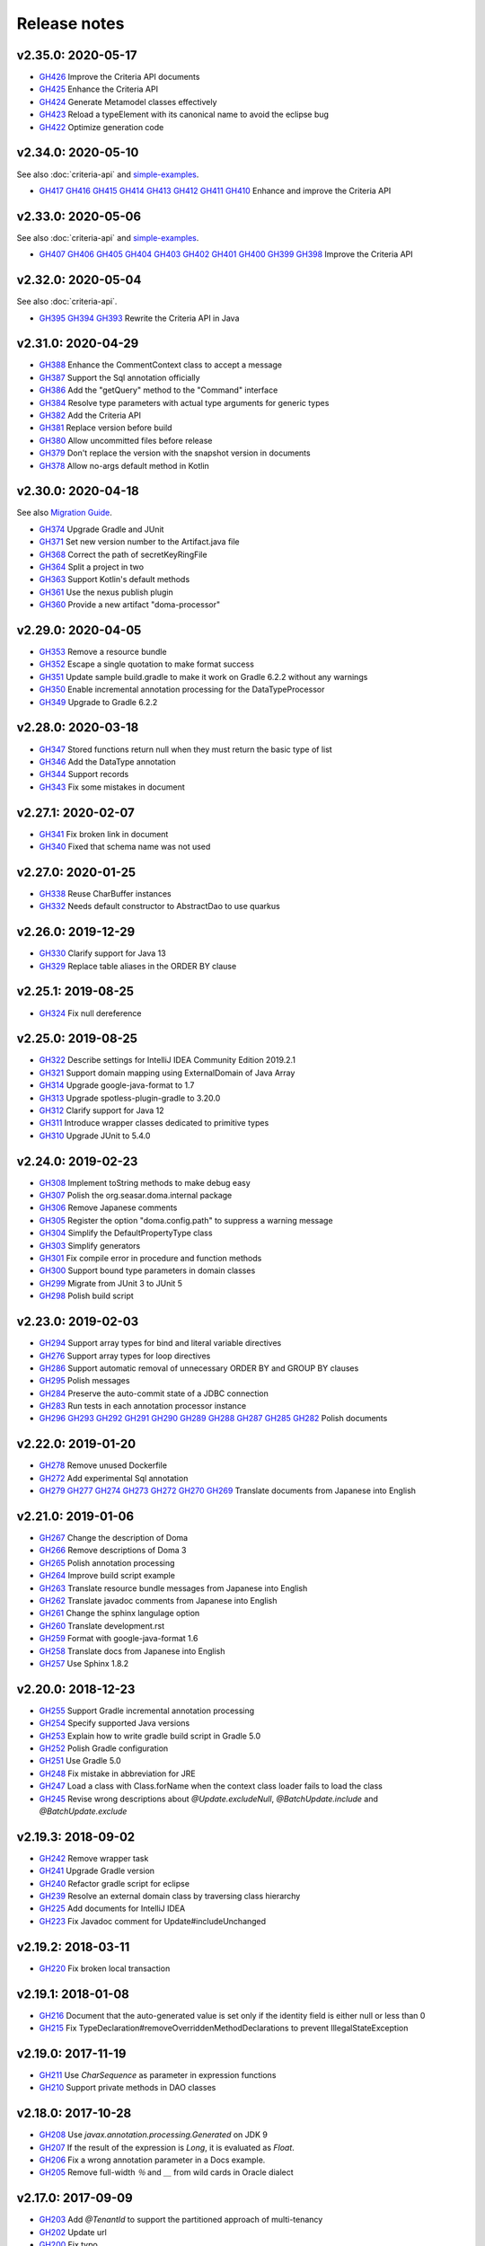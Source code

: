 =============
Release notes
=============

v2.35.0: 2020-05-17
======================

* `GH426 <https://github.com/domaframework/doma/pull/426>`_
  Improve the Criteria API documents
* `GH425 <https://github.com/domaframework/doma/pull/425>`_
  Enhance the Criteria API
* `GH424 <https://github.com/domaframework/doma/pull/424>`_
  Generate Metamodel classes effectively
* `GH423 <https://github.com/domaframework/doma/pull/423>`_
  Reload a typeElement with its canonical name to avoid the eclipse bug
* `GH422 <https://github.com/domaframework/doma/pull/422>`_
  Optimize generation code

v2.34.0: 2020-05-10
======================

See also :doc:`criteria-api` and `simple-examples <https://github.com/domaframework/simple-examples>`_.

* `GH417 <https://github.com/domaframework/doma/pull/417>`_
  `GH416 <https://github.com/domaframework/doma/pull/416>`_
  `GH415 <https://github.com/domaframework/doma/pull/415>`_
  `GH414 <https://github.com/domaframework/doma/pull/414>`_
  `GH413 <https://github.com/domaframework/doma/pull/413>`_
  `GH412 <https://github.com/domaframework/doma/pull/412>`_
  `GH411 <https://github.com/domaframework/doma/pull/411>`_
  `GH410 <https://github.com/domaframework/doma/pull/410>`_
  Enhance and improve the Criteria API

v2.33.0: 2020-05-06
======================

See also :doc:`criteria-api` and `simple-examples <https://github.com/domaframework/simple-examples>`_.

* `GH407 <https://github.com/domaframework/doma/pull/407>`_
  `GH406 <https://github.com/domaframework/doma/pull/406>`_
  `GH405 <https://github.com/domaframework/doma/pull/405>`_
  `GH404 <https://github.com/domaframework/doma/pull/404>`_
  `GH403 <https://github.com/domaframework/doma/pull/403>`_
  `GH402 <https://github.com/domaframework/doma/pull/402>`_
  `GH401 <https://github.com/domaframework/doma/pull/401>`_
  `GH400 <https://github.com/domaframework/doma/pull/400>`_
  `GH399 <https://github.com/domaframework/doma/pull/399>`_
  `GH398 <https://github.com/domaframework/doma/pull/398>`_
  Improve the Criteria API

v2.32.0: 2020-05-04
======================

See also :doc:`criteria-api`.

* `GH395 <https://github.com/domaframework/doma/pull/395>`_
  `GH394 <https://github.com/domaframework/doma/pull/394>`_
  `GH393 <https://github.com/domaframework/doma/pull/393>`_
  Rewrite the Criteria API in Java

v2.31.0: 2020-04-29
======================

* `GH388 <https://github.com/domaframework/doma/pull/388>`_
  Enhance the CommentContext class to accept a message
* `GH387 <https://github.com/domaframework/doma/pull/387>`_
  Support the Sql annotation officially
* `GH386 <https://github.com/domaframework/doma/pull/386>`_
  Add the "getQuery" method to the "Command" interface
* `GH384 <https://github.com/domaframework/doma/pull/384>`_
  Resolve type parameters with actual type arguments for generic types
* `GH382 <https://github.com/domaframework/doma/pull/382>`_
  Add the Criteria API
* `GH381 <https://github.com/domaframework/doma/pull/381>`_
  Replace version before build
* `GH380 <https://github.com/domaframework/doma/pull/380>`_
  Allow uncommitted files before release
* `GH379 <https://github.com/domaframework/doma/pull/379>`_
  Don't replace the version with the snapshot version in documents
* `GH378 <https://github.com/domaframework/doma/pull/378>`_
  Allow no-args default method in Kotlin

v2.30.0: 2020-04-18
======================

See also `Migration Guide <https://github.com/domaframework/doma/wiki/Migration-Guide-for-Doma-2.30.0>`_.

* `GH374 <https://github.com/domaframework/doma/pull/374>`_
  Upgrade Gradle and JUnit
* `GH371 <https://github.com/domaframework/doma/pull/371>`_
  Set new version number to the Artifact.java file
* `GH368 <https://github.com/domaframework/doma/pull/368>`_
  Correct the path of secretKeyRingFile
* `GH364 <https://github.com/domaframework/doma/pull/364>`_
  Split a project in two
* `GH363 <https://github.com/domaframework/doma/pull/363>`_
  Support Kotlin's default methods
* `GH361 <https://github.com/domaframework/doma/pull/361>`_
  Use the nexus publish plugin
* `GH360 <https://github.com/domaframework/doma/pull/360>`_
  Provide a new artifact "doma-processor"

v2.29.0: 2020-04-05
======================

* `GH353 <https://github.com/domaframework/doma/pull/353>`_
  Remove a resource bundle
* `GH352 <https://github.com/domaframework/doma/pull/352>`_
  Escape a single quotation to make format success
* `GH351 <https://github.com/domaframework/doma/pull/351>`_
  Update sample build.gradle to make it work on Gradle 6.2.2 without any warnings
* `GH350 <https://github.com/domaframework/doma/pull/350>`_
  Enable incremental annotation processing for the DataTypeProcessor
* `GH349 <https://github.com/domaframework/doma/pull/349>`_
  Upgrade to Gradle 6.2.2

v2.28.0: 2020-03-18
======================

* `GH347 <https://github.com/domaframework/doma/pull/347>`_
  Stored functions return null when they must return the basic type of list
* `GH346 <https://github.com/domaframework/doma/pull/346>`_
  Add the DataType annotation
* `GH344 <https://github.com/domaframework/doma/pull/344>`_
  Support records
* `GH343 <https://github.com/domaframework/doma/pull/343>`_
  Fix some mistakes in document

v2.27.1: 2020-02-07
======================

* `GH341 <https://github.com/domaframework/doma/pull/341>`_
  Fix broken link in document
* `GH340 <https://github.com/domaframework/doma/pull/340>`_
  Fixed that schema name was not used

v2.27.0: 2020-01-25
======================

* `GH338 <https://github.com/domaframework/doma/pull/338>`_
  Reuse CharBuffer instances
* `GH332 <https://github.com/domaframework/doma/pull/332>`_
  Needs default constructor to AbstractDao to use quarkus

v2.26.0: 2019-12-29
======================

* `GH330 <https://github.com/domaframework/doma/pull/330>`_
  Clarify support for Java 13
* `GH329 <https://github.com/domaframework/doma/pull/329>`_
  Replace table aliases in the ORDER BY clause

v2.25.1: 2019-08-25
======================

* `GH324 <https://github.com/domaframework/doma/pull/324>`_
  Fix null dereference

v2.25.0: 2019-08-25
======================

* `GH322 <https://github.com/domaframework/doma/pull/322>`_
  Describe settings for IntelliJ IDEA Community Edition 2019.2.1
* `GH321 <https://github.com/domaframework/doma/pull/321>`_
  Support domain mapping using ExternalDomain of Java Array
* `GH314 <https://github.com/domaframework/doma/pull/314>`_
  Upgrade google-java-format to 1.7
* `GH313 <https://github.com/domaframework/doma/pull/313>`_
  Upgrade spotless-plugin-gradle to 3.20.0
* `GH312 <https://github.com/domaframework/doma/pull/312>`_
  Clarify support for Java 12
* `GH311 <https://github.com/domaframework/doma/pull/311>`_
  Introduce wrapper classes dedicated to primitive types
* `GH310 <https://github.com/domaframework/doma/pull/310>`_
  Upgrade JUnit to 5.4.0

v2.24.0: 2019-02-23
======================

* `GH308 <https://github.com/domaframework/doma/pull/308>`_
  Implement toString methods to make debug easy
* `GH307 <https://github.com/domaframework/doma/pull/307>`_
  Polish the org.seasar.doma.internal package
* `GH306 <https://github.com/domaframework/doma/pull/306>`_
  Remove Japanese comments
* `GH305 <https://github.com/domaframework/doma/pull/305>`_
  Register the option "doma.config.path" to suppress a warning message
* `GH304 <https://github.com/domaframework/doma/pull/304>`_
  Simplify the DefaultPropertyType class
* `GH303 <https://github.com/domaframework/doma/pull/303>`_
  Simplify generators
* `GH301 <https://github.com/domaframework/doma/pull/301>`_
  Fix compile error in procedure and function methods
* `GH300 <https://github.com/domaframework/doma/pull/300>`_
  Support bound type parameters in domain classes
* `GH299 <https://github.com/domaframework/doma/pull/299>`_
  Migrate from JUnit 3 to JUnit 5
* `GH298 <https://github.com/domaframework/doma/pull/398>`_
  Polish build script

v2.23.0: 2019-02-03
======================

* `GH294 <https://github.com/domaframework/doma/pull/294>`_
  Support array types for bind and literal variable directives
* `GH276 <https://github.com/domaframework/doma/pull/276>`_
  Support array types for loop directives
* `GH286 <https://github.com/domaframework/doma/pull/286>`_
  Support automatic removal of unnecessary ORDER BY and GROUP BY clauses
* `GH295 <https://github.com/domaframework/doma/pull/295>`_
  Polish messages
* `GH284 <https://github.com/domaframework/doma/pull/284>`_
  Preserve the auto-commit state of a JDBC connection
* `GH283 <https://github.com/domaframework/doma/pull/283>`_
  Run tests in each annotation processor instance
* `GH296 <https://github.com/domaframework/doma/pull/296>`_
  `GH293 <https://github.com/domaframework/doma/pull/293>`_
  `GH292 <https://github.com/domaframework/doma/pull/292>`_
  `GH291 <https://github.com/domaframework/doma/pull/291>`_
  `GH290 <https://github.com/domaframework/doma/pull/290>`_
  `GH289 <https://github.com/domaframework/doma/pull/289>`_
  `GH288 <https://github.com/domaframework/doma/pull/288>`_
  `GH287 <https://github.com/domaframework/doma/pull/287>`_
  `GH285 <https://github.com/domaframework/doma/pull/285>`_
  `GH282 <https://github.com/domaframework/doma/pull/282>`_
  Polish documents

v2.22.0: 2019-01-20
======================

* `GH278 <https://github.com/domaframework/doma/pull/278>`_
  Remove unused Dockerfile
* `GH272 <https://github.com/domaframework/doma/pull/272>`_
  Add experimental Sql annotation
* `GH279 <https://github.com/domaframework/doma/pull/279>`_
  `GH277 <https://github.com/domaframework/doma/pull/277>`_
  `GH274 <https://github.com/domaframework/doma/pull/274>`_
  `GH273 <https://github.com/domaframework/doma/pull/273>`_
  `GH272 <https://github.com/domaframework/doma/pull/272>`_
  `GH270 <https://github.com/domaframework/doma/pull/270>`_
  `GH269 <https://github.com/domaframework/doma/pull/269>`_
  Translate documents from Japanese into English

v2.21.0: 2019-01-06
======================

* `GH267 <https://github.com/domaframework/doma/pull/267>`_
  Change the description of Doma
* `GH266 <https://github.com/domaframework/doma/pull/266>`_
  Remove descriptions of Doma 3
* `GH265 <https://github.com/domaframework/doma/pull/265>`_
  Polish annotation processing
* `GH264 <https://github.com/domaframework/doma/pull/264>`_
  Improve build script example
* `GH263 <https://github.com/domaframework/doma/pull/263>`_
  Translate resource bundle messages from Japanese into English
* `GH262 <https://github.com/domaframework/doma/pull/262>`_
  Translate javadoc comments from Japanese into English
* `GH261 <https://github.com/domaframework/doma/pull/261>`_
  Change the sphinx langulage option
* `GH260 <https://github.com/domaframework/doma/pull/260>`_
  Translate development.rst
* `GH259 <https://github.com/domaframework/doma/pull/259>`_
  Format with google-java-format 1.6
* `GH258 <https://github.com/domaframework/doma/pull/258>`_
  Translate docs from Japanese into English
* `GH257 <https://github.com/domaframework/doma/pull/258>`_
  Use Sphinx 1.8.2

v2.20.0: 2018-12-23
======================

* `GH255 <https://github.com/domaframework/doma/pull/255>`_
  Support Gradle incremental annotation processing
* `GH254 <https://github.com/domaframework/doma/pull/254>`_
  Specify supported Java versions
* `GH253 <https://github.com/domaframework/doma/pull/253>`_
  Explain how to write gradle build script in Gradle 5.0
* `GH252 <https://github.com/domaframework/doma/pull/252>`_
  Polish Gradle configuration
* `GH251 <https://github.com/domaframework/doma/pull/251>`_
  Use Gradle 5.0
* `GH248 <https://github.com/domaframework/doma/pull/248>`_
  Fix mistake in abbreviation for JRE
* `GH247 <https://github.com/domaframework/doma/pull/247>`_
  Load a class with Class.forName when the context class loader fails to load the class
* `GH245 <https://github.com/domaframework/doma/pull/245>`_
  Revise wrong descriptions about `@Update.excludeNull`, `@BatchUpdate.include` and `@BatchUpdate.exclude`

v2.19.3: 2018-09-02
======================

* `GH242 <https://github.com/domaframework/doma/pull/242>`_
  Remove wrapper task
* `GH241 <https://github.com/domaframework/doma/pull/241>`_
  Upgrade Gradle version
* `GH240 <https://github.com/domaframework/doma/pull/240>`_
  Refactor gradle script for eclipse
* `GH239 <https://github.com/domaframework/doma/pull/239>`_
  Resolve an external domain class by traversing class hierarchy
* `GH225 <https://github.com/domaframework/doma/pull/225>`_
  Add documents for IntelliJ IDEA
* `GH223 <https://github.com/domaframework/doma/pull/223>`_
  Fix Javadoc comment for Update#includeUnchanged

v2.19.2: 2018-03-11
======================

* `GH220 <https://github.com/domaframework/doma/pull/220>`_
  Fix broken local transaction

v2.19.1: 2018-01-08
======================

* `GH216 <https://github.com/domaframework/doma/pull/216>`_
  Document that the auto-generated value is set only if the identity field is either null or less than 0
* `GH215 <https://github.com/domaframework/doma/pull/215>`_
  Fix TypeDeclaration#removeOverriddenMethodDeclarations to prevent IllegalStateException

v2.19.0: 2017-11-19
======================

* `GH211 <https://github.com/domaframework/doma/pull/211>`_
  Use `CharSequence` as parameter in expression functions
* `GH210 <https://github.com/domaframework/doma/pull/210>`_
  Support private methods in DAO classes

v2.18.0: 2017-10-28
======================

* `GH208 <https://github.com/domaframework/doma/pull/208>`_
  Use `javax.annotation.processing.Generated` on JDK 9
* `GH207 <https://github.com/domaframework/doma/pull/207>`_
  If the result of the expression is `Long`, it is evaluated as `Float`.
* `GH206 <https://github.com/domaframework/doma/pull/206>`_
  Fix a wrong annotation parameter in a Docs example.
* `GH205 <https://github.com/domaframework/doma/pull/205>`_
  Remove full-width `％` and `＿` from wild cards in Oracle dialect

v2.17.0: 2017-09-09
======================

* `GH203 <https://github.com/domaframework/doma/pull/203>`_
  Add `@TenantId` to support the partitioned approach of multi-tenancy
* `GH202 <https://github.com/domaframework/doma/pull/202>`_
  Update url
* `GH200 <https://github.com/domaframework/doma/pull/200>`_
  Fix typo
* `GH199 <https://github.com/domaframework/doma/pull/199>`_
  Fix the use of the wrong class `java.lang.reflect.Modifier`

v2.16.1: 2017-05-14
======================

* `GH196 <https://github.com/domaframework/doma/pull/196>`_
  Kotlin 1.1.2 を実験的にサポート
* `GH195 <https://github.com/domaframework/doma/pull/195>`_
  Oracle 12c 以降でIDENTITYを使った識別子の自動生成をサポート
* `GH194 <https://github.com/domaframework/doma/pull/194>`_
  SelectBuilder に params メソッドと literals メソッドを追加

v2.16.0: 2017-02-19
======================

* `GH191 <https://github.com/domaframework/doma/pull/191>`_
  設定ファイルから注釈処理のオプションを読み込めるように

v2.15.0: 2017-02-05
======================

* `GH184 <https://github.com/domaframework/doma/pull/184>`_
  Long name serial sequence
* `GH187 <https://github.com/domaframework/doma/pull/187>`_
  Eclipse 4.6.2 で検出されたワーニングを修正
* `GH188 <https://github.com/domaframework/doma/pull/188>`_
  Dao においてデフォルトメソッドのみが定義されたインタフェースを継承可能に変更

v2.14.0: 2017-01-14
======================

* `GH183 <https://github.com/domaframework/doma/pull/183>`_
  BatchUpdateExecutor, BatchDeleteExecutor, MapBatchInsertBuilder を追加
* `GH182 <https://github.com/domaframework/doma/pull/182>`_
  エンベッダブルクラスにプロパティを定義しない場合に生成されるコードがコンパイルエラーになっていたのを修正
* `GH181 <https://github.com/domaframework/doma/pull/181>`_
  SQLテンプレートで組み立てられたSQLを扱うための `@SqlProcessor` を追加
* `GH180 <https://github.com/domaframework/doma/pull/180>`_
  Lombok をサポート
* `GH179 <https://github.com/domaframework/doma/pull/179>`_
  StandardExpressionFunctions#escapeがescapeCharを使用していない
* `GH177 <https://github.com/domaframework/doma/pull/177>`_
  Kotlin 1.0.6対応
* `GH176 <https://github.com/domaframework/doma/pull/176>`_
  BatchInsertExecutorを追加
* `GH175 <https://github.com/domaframework/doma/pull/175>`_
  組み込み関数の LocalDate, LocalDateTime 対応
* `GH174 <https://github.com/domaframework/doma/pull/174>`_
  Mapをパラメータとして自動でInsert文を組み立てるMapInsertBuilderを追加

v2.13.0: 2016-11-13
======================

* `GH170 <https://github.com/domaframework/doma/pull/170>`_
  識別子をプリミティブ型にする場合の注意点を記載
* `GH167 <https://github.com/domaframework/doma/pull/167>`_
  Doma 2 における主要な変更点に記載されたクラス名の間違いを修正


v2.12.1: 2016-08-06
======================

* `GH165 <https://github.com/domaframework/doma/pull/165>`_
  エンティティクラスの継承構造が2段階の場合に無限ループが発生する不具合を修正

v2.12.0: 2016-07-14
======================

* `GH161 <https://github.com/domaframework/doma/pull/161>`_
  SQLファイルのキャッシュを削除するためのメソッドを追加
* `GH160 <https://github.com/domaframework/doma/pull/160>`_
  エンベッダブルクラスをネストした型として定義することをサポート
* `GH159 <https://github.com/domaframework/doma/pull/159>`_
  エンティティクラスをネストした型として定義することをサポート
* `GH158 <https://github.com/domaframework/doma/pull/158>`_
  ドキュメントのコピーライトの日付を更新
* `GH156 <https://github.com/domaframework/doma/pull/156>`_
  SQLファイルの存在チェックでパスの大文字小文字を区別するように修正
* `GH155 <https://github.com/domaframework/doma/pull/155>`_
  fix typo

v2.11.0: 2016-06-18
======================

* `GH153 <https://github.com/domaframework/doma/pull/153>`_
  クエリビルダでリテラルの埋め込みをサポート
* `GH151 <https://github.com/domaframework/doma/pull/151>`_
  リテラル変数コメントの直後のテスト用リテラルに対するチェックを修正
* `GH150 <https://github.com/domaframework/doma/pull/150>`_
  リテラル変数コメントの機能を追加

v2.10.0: 2016-05-28
======================

* `GH146 <https://github.com/domaframework/doma/pull/146>`_
  Embeddable なオブジェクトが null の場合に更新系の処理が失敗する不具合を修正
* `GH145 <https://github.com/domaframework/doma/pull/145>`_
  Kotlin のサポートについてドキュメントを追加
* `GH142 <https://github.com/domaframework/doma/pull/142>`_
  エンベッダブルクラスのドキュメントを追加
* `GH141 <https://github.com/domaframework/doma/pull/141>`_
  エンティティクラスが継承をしている場合の親プロパティへのアクセス方法を簡易化
* `GH140 <https://github.com/domaframework/doma/pull/140>`_
  プリミティブ型のプロパティにnullがアサインされる場合に例外が発生していた不具合をデフォルト値が設定されるように修正
* `GH139 <https://github.com/domaframework/doma/pull/139>`_
  `@Embeddable` をサポート
* `GH138 <https://github.com/domaframework/doma/pull/138>`_
  Kotlin でイミュータブルなエンティティを定義する際 `@ParameterName` を使用する必要性を除去

v2.9.0: 2016-05-16
======================

* `GH136 <https://github.com/domaframework/doma/pull/136>`_
  更新結果を表すクラスで Kotlin の Destructuring Declarations に対応
* `GH135 <https://github.com/domaframework/doma/pull/135>`_
  注釈処理で出力するメッセージに、クラス、メソッド、フィード名など出力元の情報を追加
* `GH134 <https://github.com/domaframework/doma/pull/134>`_
  `@Dao` に Singleton をフィールドで提供するタイプの Config を指定することをサポート
* `GH133 <https://github.com/domaframework/doma/pull/133>`_
  kapt 1.0.1-2の実験的なサポート
* `GH132 <https://github.com/domaframework/doma/pull/132>`_
  Switching remote URLs from SSH to HTTPS
* `GH131 <https://github.com/domaframework/doma/pull/131>`_
  無名パッケージに配置したクラスの注釈処理に失敗する不具合を修正
* `GH130 <https://github.com/domaframework/doma/pull/130>`_
  テストコードの改善

v2.8.0: 2016-04-16
======================

* `GH127 <https://github.com/domaframework/doma/pull/127>`_
  ドメインクラスをネストした型として定義することをサポート

v2.7.0: 2016-02-27
======================

* `GH125 <https://github.com/domaframework/doma/pull/125>`_
  SelectBuilder のデフォルトの FetchType を Lazy に設定
* `GH124 <https://github.com/domaframework/doma/pull/124>`_
  間違った警告メッセージを修正
* `GH122 <https://github.com/domaframework/doma/pull/122>`_
  検索用メソッドの戻り値の型を Stream とすることを認めた
* `GH121 <https://github.com/domaframework/doma/pull/121>`_
  includeの説明が間違っていたのを修正

v2.6.2: 2016-02-11
======================

* `GH118 <https://github.com/domaframework/doma/pull/118>`_
  SQLコメント カラムリスト展開コメント リンク修正
* `GH117 <https://github.com/domaframework/doma/pull/117>`_
  リンクに関連したJavadoc生成オプションを追加しました
* `GH116 <https://github.com/domaframework/doma/pull/116>`_
  クエリビルダのgetSql()の呼び出しでエラーが発生しないように修正
* `GH115 <https://github.com/domaframework/doma/pull/115>`_
  Spring Boot DevToolsに対応

v2.6.1: 2016-01-11
======================

* `GH111 <https://github.com/domaframework/doma/pull/111>`_
  Revert "注釈処理で生成されるコードが冗長なジェネリクスを含む問題を修正"

v2.6.0: 2015-11-21
======================

* `GH107 <https://github.com/domaframework/doma/pull/107>`_
  注釈処理で生成されるコードが冗長な型引数を含む問題を修正
* `GH105 <https://github.com/domaframework/doma/pull/105>`_
  Fix cause position in UniqueConstraintException's constructor

v2.5.1: 2015-11-01
======================

* `GH102 <https://github.com/domaframework/doma/pull/102>`_
  UnknownColumnHandler の handle() を空実装にすると NullPointerException が発生する問題を修正

v2.5.0: 2015-10-10
======================

* `GH99 <https://github.com/domaframework/doma/pull/99>`_
  バッチ更新においてパフォーマンスが悪くなる問題をデータベースのIDENTITYを事前に予約することで解決

v2.4.1: 2015-09-12
======================

* `GH96 <https://github.com/domaframework/doma/pull/96>`_
  埋め込み変数コメントの展開後にスペースを挿入しない

v2.4.0: 2015-08-14
======================

* `GH93 <https://github.com/domaframework/doma/pull/93>`_
  JdbcMappingHint#getDomainClass() がドメインクラスを返さない問題を修正
* `GH89 <https://github.com/domaframework/doma/pull/89>`_
  PortableObjectTypeをジェネリクスにして、String等をvalueTypeとして指定できるように
* `GH88 <https://github.com/domaframework/doma/pull/88>`_
  JdbcLoggerのメソッドのtypoを修正。 Failuer -> Failure
* `GH87 <https://github.com/domaframework/doma/pull/87>`_
  StandardExpressionFunctionsのサブクラスにpublicなコンストラクタを追加
* `GH86 <https://github.com/domaframework/doma/pull/86>`_
  Version number spec is different from the document
* `GH84 <https://github.com/domaframework/doma/pull/84>`_
  populate を使ったメソッドで DOMA4122 が出る問題を修正
* `GH81 <https://github.com/domaframework/doma/pull/81>`_
  リソースバンドルが取得できない場合はデフォルトのリソースバンドルにフォールバックする

v2.3.1: 2015-05-30
======================

* `GH79 <https://github.com/domaframework/doma/pull/79>`_
  SQLファイルを使った更新がスキップされる問題を修正

v2.3.0: 2015-05-23
======================

* `GH75 <https://github.com/domaframework/doma/pull/75>`_
  SQLファイルでUPDATE文のSET句を自動生成
* `GH74 <https://github.com/domaframework/doma/pull/74>`_
  PostgresDialectでID生成エラーが発生する問題を修正

v2.2.0: 2015-03-28
======================

* `GH71 <https://github.com/domaframework/doma/pull/71>`_
  インターフェースにも@Domainで注釈できるようにしました
* `GH70 <https://github.com/domaframework/doma/pull/70>`_
  EntityListenerの取得はEntityListenerProviderを介するようにしました
* `GH67 <https://github.com/domaframework/doma/pull/67>`_
  SQL Server の OPTION 句が存在するとページングが正しく実行されない問題を修正しました
* `GH66 <https://github.com/domaframework/doma/pull/66>`_
  ネーミング規約の適用をコンパイル時から実行時に変更
* `GH64 <https://github.com/domaframework/doma/pull/64>`_
  イミュータブルなエンティティの取得でNullPointerException が発生するバグを修正しました
* `GH61 <https://github.com/domaframework/doma/pull/61>`_
  SQL Server 2012 から追加された OFFSET-FETCH をページング処理に使う
* `GH60 <https://github.com/domaframework/doma/pull/60>`_
  Mssql2008Dialect の getName() が返す値を変更しました
* `GH59 <https://github.com/domaframework/doma/pull/59>`_
  Windows環境でテストが失敗する問題を修正
* `GH58 <https://github.com/domaframework/doma/pull/58>`_
  StringUtilのfromCamelCaseToSnakeCaseで、カラム名に数字が含まれている場合意図している結果にならない

v2.1.0: 2014-12-30
======================

* `GH51 <https://github.com/domaframework/doma/issues/51>`_
  LocalTransactionManager#notSupported()が新規のトランザクションを作成する不具合を修正しました
* `GH50 <https://github.com/domaframework/doma/pull/50>`_
  SQLコメントを使ってSQLに識別子を追記できるようにしました
* `GH49 <https://github.com/domaframework/doma/pull/49>`_
  Gradleのプロジェクトの名前を"doma"に設定しました
* `GH48 <https://github.com/domaframework/doma/pull/48>`_
  `/*%expand` と `*/` の間のスペースはaliasとみなさないようにしました

v2.0.1: 2014-08-06
======================

* ``DomainConverter`` の第2型引数に ``byte[]`` を指定すると注釈処理でコンパイル
  エラーになる問題を修正しました

v2.0.0: 2014-07-02
======================

* ``UnitOfWork`` を削除しました

v2.0-beta-5: 2014-06-07
========================

* ``List<Optional<Emp>>`` や ``List<Optional<Map<String, Object>>>`` を戻り値とする
  Dao メソッドは注釈処理でコンパイルエラーにしました
* Entity 更新後に OriginalStates へ変更が反映されない問題を修正しました
* エンティティの識別子の値がすでに設定されている場合は自動生成処理を実行しないようにしました
* カラムリスト展開コメント で DOMA4257 エラーになる問題を修正しました
* SQLのログ出力方法をアノテーションで制御できるようにしました
* Dao から出力されるログのメッセージを詳細化しました
* ``UtilLoggingJdbcLogger`` のロガーの名前をクラスの完全修飾名に変更しました
* SQL実行時にSQLファイルのパスがログに出力されない問題を修正しました

v2.0-beta-4: 2014-05-04
========================

* Pluggable Annotation Processing API の Visitor を Java 8 用のものへバージョンアップしました
* 空の ``java.util.Iterable`` を IN 句にバインドする場合は SQL の ``null`` として扱うようにしました
* ``java.sql.SQLXML`` に対応しました
* ``LocalTransaction`` で指定したセーブポイント「以降」を削除すべき箇所で「以前」を削除している不具合を修正しました
* ``LocalTransaction`` でセーブポイント削除時のログが間違っている不具合を修正しました
* Entity のプロパティの型を byte 配列にすると注釈処理に失敗する不具合を修正しました

v2.0-beta-3: 2014-04-03
========================

* 検索結果を ``java.util.stream.Collector`` で処理できるようにしました。
* ``LocalTransactionManager`` から ``TransactionManager`` インタフェースを抽出しました。
* ``Config`` で指定した設定が一部無視される不具合を修正しました。
* マップのネーミング規約を一律制御するためのインタフェース ``MapKeyNaming`` を追加しました。
* ``java.time.LocalDate`` 、 ``java.time.LocalTime`` 、 ``java.time.LocalDateTime``
  を基本型として使用できるようにしました。
* ``JdbcLogger`` の実装の差し替えを容易にするために ``AbstractJdbcLogger`` を追加しました。
* ``SelectStrategyType`` の名前を ``SelectType`` に変更しました。

